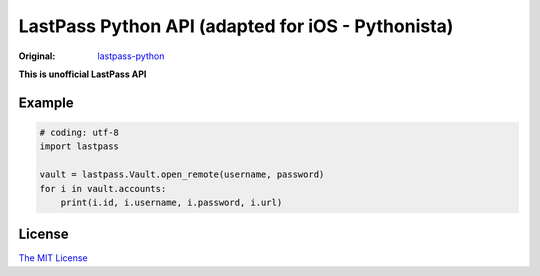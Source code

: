 LastPass Python API (adapted for iOS - Pythonista)
===================

:Original: `lastpass-python <https://github.com/konomae/lastpass-python>`_

**This is unofficial LastPass API**

Example
-------

.. code-block:: python

    # coding: utf-8
    import lastpass

    vault = lastpass.Vault.open_remote(username, password)
    for i in vault.accounts:
        print(i.id, i.username, i.password, i.url)


License
-------

`The MIT License <http://opensource.org/licenses/mit-license.php>`_

